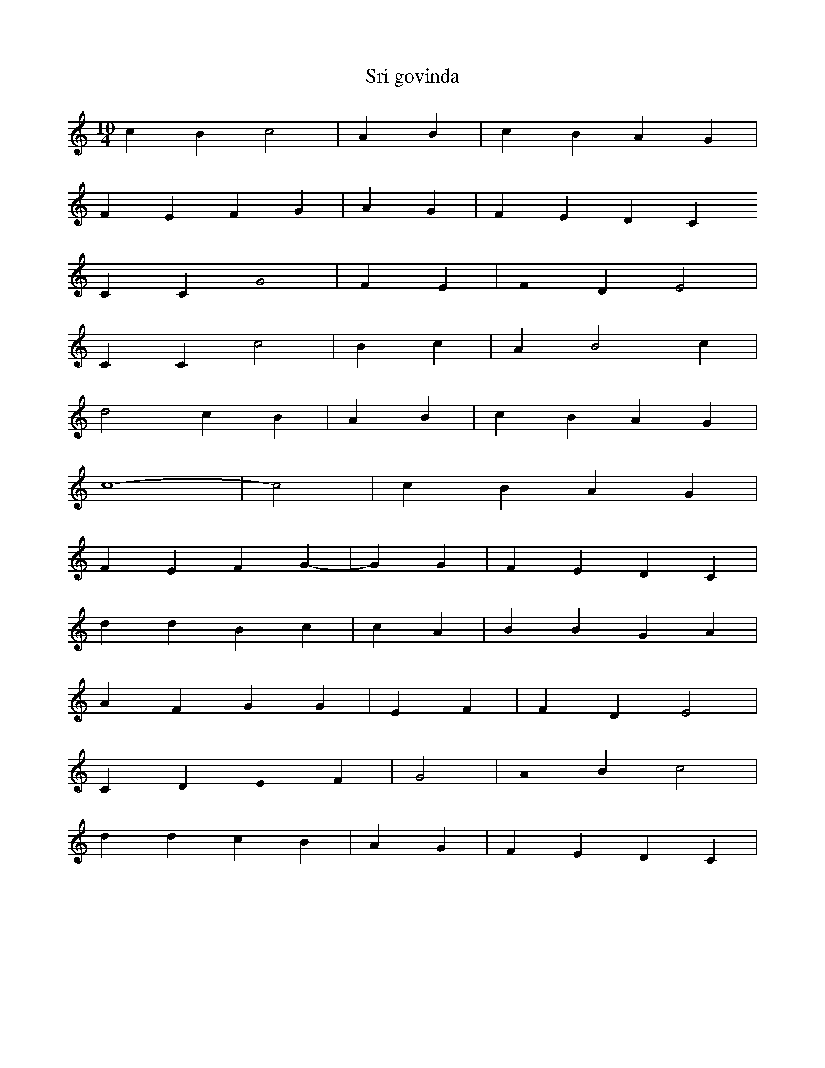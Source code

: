 X:1
T:Sri govinda
M:10/4
L:1/4
K:C
c B c2 | A B | c B A G |
F E F G | A G | F E D C
C C G2 | F E | F D E2 |
C C c2 | B c | A B2 c |
d2 c B | A B | c B A G |
c4- | -c2 | c B A G |
F E F G- | -G G | F E D C |
d d B c | c A | B B G A |
A F G G | E F | F D E2 |
C D E F | G2 | A B c2 |
d d c B | A G | F E D C |
